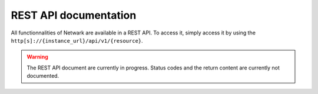 REST API documentation
======================
All functionnalities of Netwark are available in a REST API. To access it,
simply access it by using the ``http[s]://{instance_url}/api/v1/{resource}``.

.. warning::
    The REST API document are currently in progress. Status codes and the
    return content are currently not documented.

.. openapi:: ./openapi.json
